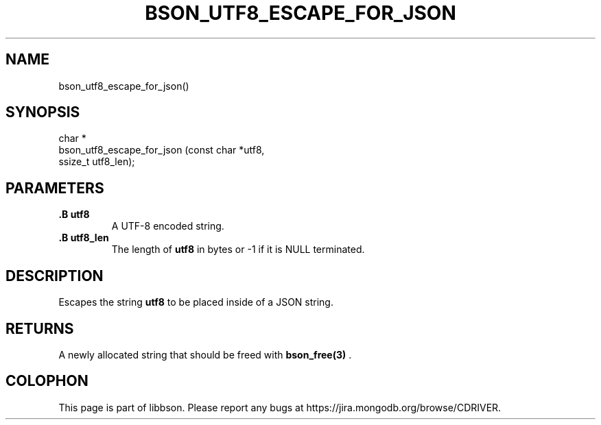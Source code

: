 .\" This manpage is Copyright (C) 2014 MongoDB, Inc.
.\" 
.\" Permission is granted to copy, distribute and/or modify this document
.\" under the terms of the GNU Free Documentation License, Version 1.3
.\" or any later version published by the Free Software Foundation;
.\" with no Invariant Sections, no Front-Cover Texts, and no Back-Cover Texts.
.\" A copy of the license is included in the section entitled "GNU
.\" Free Documentation License".
.\" 
.TH "BSON_UTF8_ESCAPE_FOR_JSON" "3" "2014-08-19" "libbson"
.SH NAME
bson_utf8_escape_for_json()
.SH "SYNOPSIS"

.nf
.nf
char *
bson_utf8_escape_for_json (const char *utf8,
                           ssize_t     utf8_len);
.fi
.fi

.SH "PARAMETERS"

.TP
.B .B utf8
A UTF-8 encoded string.
.LP
.TP
.B .B utf8_len
The length of
.B utf8
in bytes or -1 if it is NULL terminated.
.LP

.SH "DESCRIPTION"

Escapes the string
.B utf8
to be placed inside of a JSON string.

.SH "RETURNS"

A newly allocated string that should be freed with
.BR bson_free(3)
\&.


.BR
.SH COLOPHON
This page is part of libbson.
Please report any bugs at
\%https://jira.mongodb.org/browse/CDRIVER.